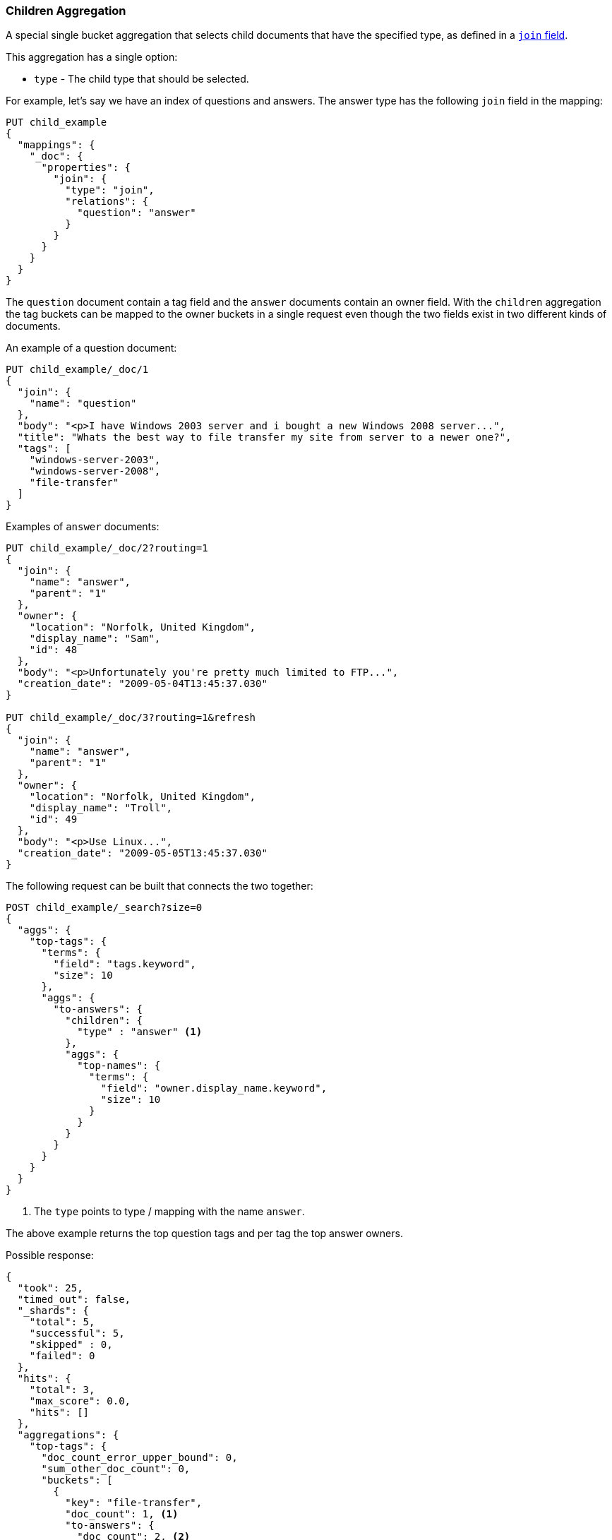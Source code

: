 [[search-aggregations-bucket-children-aggregation]]
=== Children Aggregation

A special single bucket aggregation that selects child documents that have the specified type, as defined in a <<parent-join,`join` field>>.

This aggregation has a single option:

* `type` - The child type that should be selected.

For example, let's say we have an index of questions and answers. The answer type has the following `join` field in the mapping:

[source,js]
--------------------------------------------------
PUT child_example
{
  "mappings": {
    "_doc": {
      "properties": {
        "join": {
          "type": "join",
          "relations": {
            "question": "answer"
          }
        }
      }
    }
  }
}
--------------------------------------------------
// CONSOLE

The `question` document contain a tag field and the `answer` documents contain an owner field. With the `children`
aggregation the tag buckets can be mapped to the owner buckets in a single request even though the two fields exist in
two different kinds of documents.

An example of a question document:

[source,js]
--------------------------------------------------
PUT child_example/_doc/1
{
  "join": {
    "name": "question"
  },
  "body": "<p>I have Windows 2003 server and i bought a new Windows 2008 server...",
  "title": "Whats the best way to file transfer my site from server to a newer one?",
  "tags": [
    "windows-server-2003",
    "windows-server-2008",
    "file-transfer"
  ]
}
--------------------------------------------------
// CONSOLE
// TEST[continued]

Examples of `answer` documents:

[source,js]
--------------------------------------------------
PUT child_example/_doc/2?routing=1
{
  "join": {
    "name": "answer",
    "parent": "1"
  },
  "owner": {
    "location": "Norfolk, United Kingdom",
    "display_name": "Sam",
    "id": 48
  },
  "body": "<p>Unfortunately you're pretty much limited to FTP...",
  "creation_date": "2009-05-04T13:45:37.030"
}

PUT child_example/_doc/3?routing=1&refresh
{
  "join": {
    "name": "answer",
    "parent": "1"
  },
  "owner": {
    "location": "Norfolk, United Kingdom",
    "display_name": "Troll",
    "id": 49
  },
  "body": "<p>Use Linux...",
  "creation_date": "2009-05-05T13:45:37.030"
}
--------------------------------------------------
// CONSOLE
// TEST[continued]

The following request can be built that connects the two together:

[source,js]
--------------------------------------------------
POST child_example/_search?size=0
{
  "aggs": {
    "top-tags": {
      "terms": {
        "field": "tags.keyword",
        "size": 10
      },
      "aggs": {
        "to-answers": {
          "children": {
            "type" : "answer" <1>
          },
          "aggs": {
            "top-names": {
              "terms": {
                "field": "owner.display_name.keyword",
                "size": 10
              }
            }
          }
        }
      }
    }
  }
}
--------------------------------------------------
// CONSOLE
// TEST[continued]

<1> The `type` points to type / mapping with the name `answer`.

The above example returns the top question tags and per tag the top answer owners.

Possible response:

[source,js]
--------------------------------------------------
{
  "took": 25,
  "timed_out": false,
  "_shards": {
    "total": 5,
    "successful": 5,
    "skipped" : 0,
    "failed": 0
  },
  "hits": {
    "total": 3,
    "max_score": 0.0,
    "hits": []
  },
  "aggregations": {
    "top-tags": {
      "doc_count_error_upper_bound": 0,
      "sum_other_doc_count": 0,
      "buckets": [
        {
          "key": "file-transfer",
          "doc_count": 1, <1>
          "to-answers": {
            "doc_count": 2, <2>
            "top-names": {
              "doc_count_error_upper_bound": 0,
              "sum_other_doc_count": 0,
              "buckets": [
                {
                  "key": "Sam",
                  "doc_count": 1
                },
                {
                  "key": "Troll",
                  "doc_count": 1
                }
              ]
            }
          }
        },
        {
          "key": "windows-server-2003",
          "doc_count": 1, <1>
          "to-answers": {
            "doc_count": 2, <2>
            "top-names": {
              "doc_count_error_upper_bound": 0,
              "sum_other_doc_count": 0,
              "buckets": [
                {
                  "key": "Sam",
                  "doc_count": 1
                },
                {
                  "key": "Troll",
                  "doc_count": 1
                }
              ]
            }
          }
        },
        {
          "key": "windows-server-2008",
          "doc_count": 1, <1>
          "to-answers": {
            "doc_count": 2, <2>
            "top-names": {
              "doc_count_error_upper_bound": 0,
              "sum_other_doc_count": 0,
              "buckets": [
                {
                  "key": "Sam",
                  "doc_count": 1
                },
                {
                  "key": "Troll",
                  "doc_count": 1
                }
              ]
            }
          }
        }
      ]
    }
  }
}
--------------------------------------------------
// TESTRESPONSE[s/"took": 25/"took": $body.took/]

<1> The number of question documents with the tag `file-transfer`, `windows-server-2003`, etc.
<2> The number of answer documents that are related to question documents with the tag `file-transfer`, `windows-server-2003`, etc.
